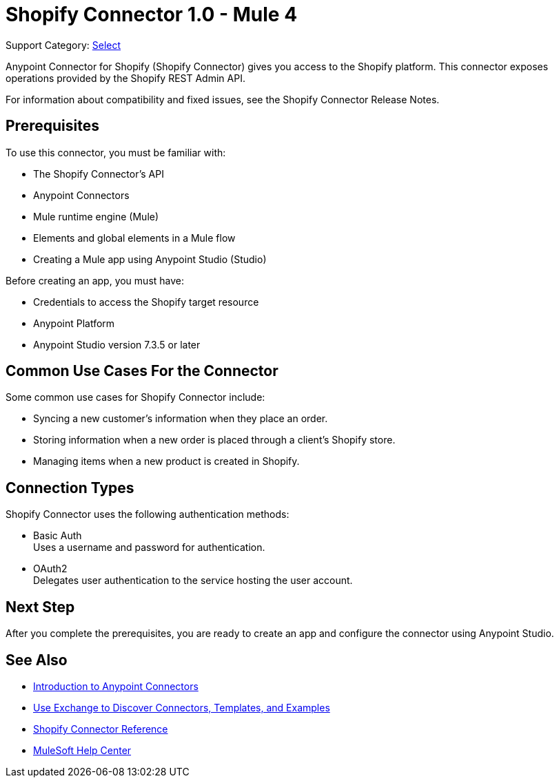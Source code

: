 = Shopify Connector 1.0 - Mule 4

Support Category: https://www.mulesoft.com/legal/versioning-back-support-policy#anypoint-connectors[Select]

Anypoint Connector for Shopify (Shopify Connector) gives you access to the Shopify platform. This connector exposes operations provided by the Shopify REST Admin API.

For information about compatibility and fixed issues, see the Shopify Connector Release Notes.

== Prerequisites

To use this connector, you must be familiar with:

* The Shopify Connector’s API
* Anypoint Connectors
* Mule runtime engine (Mule)
* Elements and global elements in a Mule flow
* Creating a Mule app using Anypoint Studio (Studio)

Before creating an app, you must have:

* Credentials to access the Shopify target resource
* Anypoint Platform
* Anypoint Studio version 7.3.5 or later

== Common Use Cases For the Connector

Some common use cases for Shopify Connector include:

* Syncing a new customer's information when they place an order.
* Storing information when a new order is placed through a client's Shopify store.
* Managing items when a new product is created in Shopify. 

== Connection Types

Shopify Connector uses the following authentication methods:

* Basic Auth +
Uses a username and password for authentication.

* OAuth2 +
Delegates user authentication to the service hosting the user account.

== Next Step

After you complete the prerequisites, you are ready to create an app and configure the connector using Anypoint Studio.

== See Also

* xref:connectors::introduction/introduction-to-anypoint-connectors.adoc[Introduction to Anypoint Connectors]
* xref:connectors::introduction/intro-use-exchange.adoc[Use Exchange to Discover Connectors, Templates, and Examples]
* xref:shopify-connector-reference.adoc[Shopify Connector Reference]
* https://help.mulesoft.com[MuleSoft Help Center]
